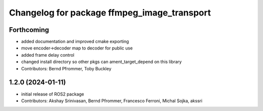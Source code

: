 
^^^^^^^^^^^^^^^^^^^^^^^^^^^^^^^^^^^^^^^^^^^^
Changelog for package ffmpeg_image_transport
^^^^^^^^^^^^^^^^^^^^^^^^^^^^^^^^^^^^^^^^^^^^

Forthcoming
-----------
* added documentation and improved cmake exporting
* move encoder->decoder map to decoder for public use
* added frame delay control
* changed install directory so other pkgs can ament_target_depend on this library
* Contributors: Bernd Pfrommer, Toby Buckley

1.2.0 (2024-01-11)
------------------
* initial release of ROS2 package
* Contributors: Akshay Srinivasan, Bernd Pfrommer, Francesco Ferroni, Michal Sojka, akssri

